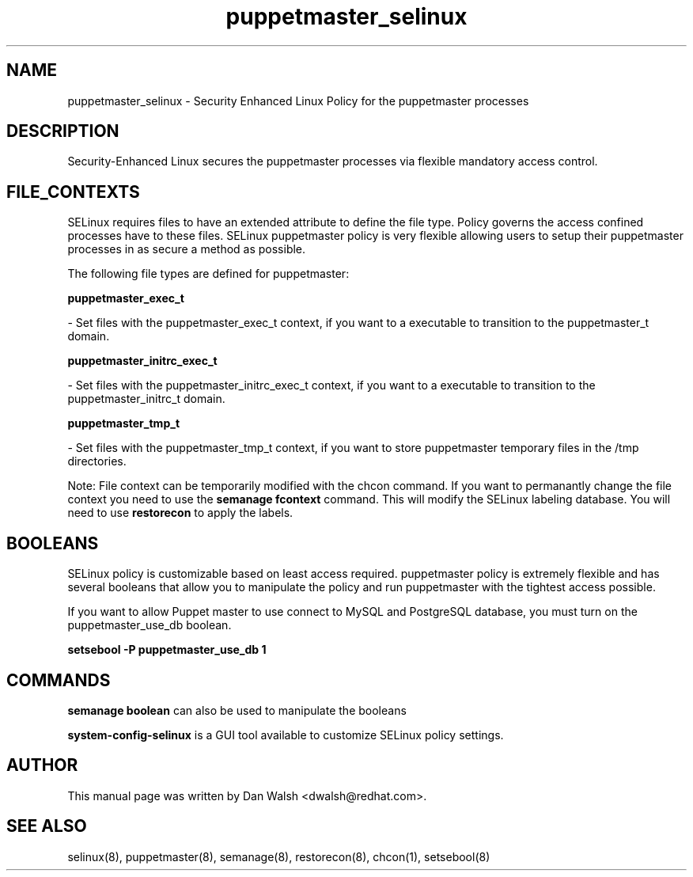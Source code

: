 .TH  "puppetmaster_selinux"  "8"  "16 Feb 2012" "dwalsh@redhat.com" "puppetmaster Selinux Policy documentation"
.SH "NAME"
puppetmaster_selinux \- Security Enhanced Linux Policy for the puppetmaster processes
.SH "DESCRIPTION"

Security-Enhanced Linux secures the puppetmaster processes via flexible mandatory access
control.  
.SH FILE_CONTEXTS
SELinux requires files to have an extended attribute to define the file type. 
Policy governs the access confined processes have to these files. 
SELinux puppetmaster policy is very flexible allowing users to setup their puppetmaster processes in as secure a method as possible.
.PP 
The following file types are defined for puppetmaster:


.EX
.B puppetmaster_exec_t 
.EE

- Set files with the puppetmaster_exec_t context, if you want to a executable to transition to the puppetmaster_t domain.


.EX
.B puppetmaster_initrc_exec_t 
.EE

- Set files with the puppetmaster_initrc_exec_t context, if you want to a executable to transition to the puppetmaster_initrc_t domain.


.EX
.B puppetmaster_tmp_t 
.EE

- Set files with the puppetmaster_tmp_t context, if you want to store puppetmaster temporary files in the /tmp directories.

Note: File context can be temporarily modified with the chcon command.  If you want to permanantly change the file context you need to use the 
.B semanage fcontext 
command.  This will modify the SELinux labeling database.  You will need to use
.B restorecon
to apply the labels.

.SH BOOLEANS
SELinux policy is customizable based on least access required.  puppetmaster policy is extremely flexible and has several booleans that allow you to manipulate the policy and run puppetmaster with the tightest access possible.


.PP
If you want to allow Puppet master to use connect to MySQL and PostgreSQL database, you must turn on the puppetmaster_use_db boolean.

.EX
.B setsebool -P puppetmaster_use_db 1
.EE

.SH "COMMANDS"

.B semanage boolean
can also be used to manipulate the booleans

.PP
.B system-config-selinux 
is a GUI tool available to customize SELinux policy settings.

.SH AUTHOR	
This manual page was written by Dan Walsh <dwalsh@redhat.com>.

.SH "SEE ALSO"
selinux(8), puppetmaster(8), semanage(8), restorecon(8), chcon(1), setsebool(8)